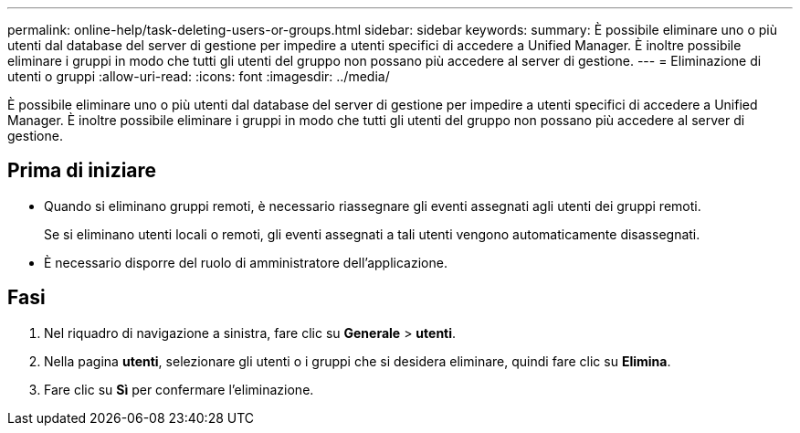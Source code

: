 ---
permalink: online-help/task-deleting-users-or-groups.html 
sidebar: sidebar 
keywords:  
summary: È possibile eliminare uno o più utenti dal database del server di gestione per impedire a utenti specifici di accedere a Unified Manager. È inoltre possibile eliminare i gruppi in modo che tutti gli utenti del gruppo non possano più accedere al server di gestione. 
---
= Eliminazione di utenti o gruppi
:allow-uri-read: 
:icons: font
:imagesdir: ../media/


[role="lead"]
È possibile eliminare uno o più utenti dal database del server di gestione per impedire a utenti specifici di accedere a Unified Manager. È inoltre possibile eliminare i gruppi in modo che tutti gli utenti del gruppo non possano più accedere al server di gestione.



== Prima di iniziare

* Quando si eliminano gruppi remoti, è necessario riassegnare gli eventi assegnati agli utenti dei gruppi remoti.
+
Se si eliminano utenti locali o remoti, gli eventi assegnati a tali utenti vengono automaticamente disassegnati.

* È necessario disporre del ruolo di amministratore dell'applicazione.




== Fasi

. Nel riquadro di navigazione a sinistra, fare clic su *Generale* > *utenti*.
. Nella pagina *utenti*, selezionare gli utenti o i gruppi che si desidera eliminare, quindi fare clic su *Elimina*.
. Fare clic su *Sì* per confermare l'eliminazione.

